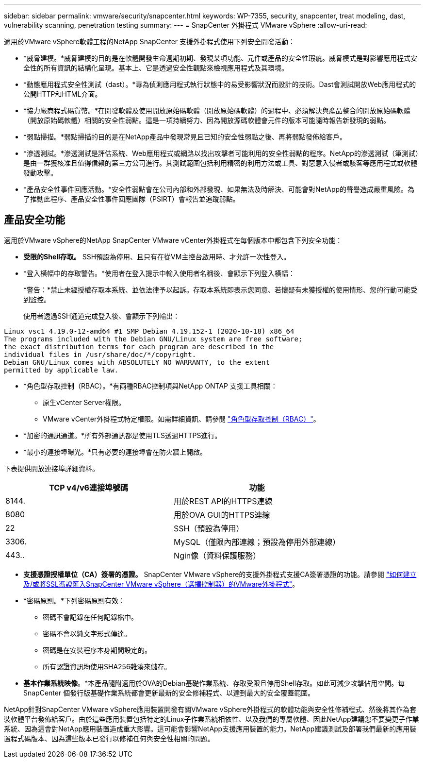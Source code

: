 ---
sidebar: sidebar 
permalink: vmware/security/snapcenter.html 
keywords: WP-7355, security, snapcenter, treat modeling, dast, vulnerability scanning, penetration testing 
summary:  
---
= SnapCenter 外掛程式 VMware vSphere
:allow-uri-read: 


[role="lead"]
適用於VMware vSphere軟體工程的NetApp SnapCenter 支援外掛程式使用下列安全開發活動：

* *威脅建模。*威脅建模的目的是在軟體開發生命週期初期、發現某項功能、元件或產品的安全性瑕疵。威脅模式是對影響應用程式安全性的所有資訊的結構化呈現。基本上、它是透過安全性觀點來檢視應用程式及其環境。
* *動態應用程式安全性測試（dast）。*專為偵測應用程式執行狀態中的易受影響狀況而設計的技術。Dast會測試開放Web應用程式的公開HTTP和HTML介面。
* *協力廠商程式碼貨幣。*在開發軟體及使用開放原始碼軟體（開放原始碼軟體）的過程中、必須解決與產品整合的開放原始碼軟體（開放原始碼軟體）相關的安全性弱點。這是一項持續努力、因為開放源碼軟體會元件的版本可能隨時報告新發現的弱點。
* *弱點掃描。*弱點掃描的目的是在NetApp產品中發現常見且已知的安全性弱點之後、再將弱點發佈給客戶。
* *滲透測試。*滲透測試是評估系統、Web應用程式或網路以找出攻擊者可能利用的安全性弱點的程序。NetApp的滲透測試（筆測試）是由一群獲核准且值得信賴的第三方公司進行。其測試範圍包括利用精密的利用方法或工具、對惡意入侵者或駭客等應用程式或軟體發動攻擊。
* *產品安全性事件回應活動。*安全性弱點會在公司內部和外部發現、如果無法及時解決、可能會對NetApp的聲譽造成嚴重風險。為了推動此程序、產品安全性事件回應團隊（PSIRT）會報告並追蹤弱點。




== 產品安全功能

適用於VMware vSphere的NetApp SnapCenter VMware vCenter外掛程式在每個版本中都包含下列安全功能：

* *受限的Shell存取。* SSH預設為停用、且只有在從VM主控台啟用時、才允許一次性登入。
* *登入橫幅中的存取警告。*使用者在登入提示中輸入使用者名稱後、會顯示下列登入橫幅：
+
*警告：*禁止未經授權存取本系統、並依法律予以起訴。存取本系統即表示您同意、若懷疑有未獲授權的使用情形、您的行動可能受到監控。

+
使用者透過SSH通道完成登入後、會顯示下列輸出：



....
Linux vsc1 4.19.0-12-amd64 #1 SMP Debian 4.19.152-1 (2020-10-18) x86_64
The programs included with the Debian GNU/Linux system are free software;
the exact distribution terms for each program are described in the
individual files in /usr/share/doc/*/copyright.
Debian GNU/Linux comes with ABSOLUTELY NO WARRANTY, to the extent
permitted by applicable law.
....
* *角色型存取控制（RBAC）。*有兩種RBAC控制項與NetApp ONTAP 支援工具相關：
+
** 原生vCenter Server權限。
** VMware vCenter外掛程式特定權限。如需詳細資訊、請參閱 https://docs.netapp.com/us-en/sc-plugin-vmware-vsphere/scpivs44_role_based_access_control.html["角色型存取控制（RBAC）"^]。


* *加密的通訊通道。*所有外部通訊都是使用TLS透過HTTPS進行。
* *最小的連接埠曝光。*只有必要的連接埠會在防火牆上開啟。


下表提供開放連接埠詳細資料。

|===
| TCP v4/v6連接埠號碼 | 功能 


| 8144. | 用於REST API的HTTPS連線 


| 8080 | 用於OVA GUI的HTTPS連線 


| 22 | SSH（預設為停用） 


| 3306. | MySQL（僅限內部連線；預設為停用外部連線） 


| 443.. | Ngin像（資料保護服務） 
|===
* *支援憑證授權單位（CA）簽署的憑證。* SnapCenter VMware vSphere的支援外掛程式支援CA簽署憑證的功能。請參閱 https://kb.netapp.com/Advice_and_Troubleshooting/Data_Protection_and_Security/SnapCenter/How_to_create_and_or_import_an_SSL_certificate_to_SnapCenter_Plug-in_for_VMware_vSphere["如何建立及/或將SSL憑證匯入SnapCenter VMware vSphere（選擇控制器）的VMware外掛程式"^]。
* *密碼原則。*下列密碼原則有效：
+
** 密碼不會記錄在任何記錄檔中。
** 密碼不會以純文字形式傳達。
** 密碼是在安裝程序本身期間設定的。
** 所有認證資訊均使用SHA256雜湊來儲存。


* *基本作業系統映像*。*本產品隨附適用於OVA的Debian基礎作業系統、存取受限且停用Shell存取。如此可減少攻擊佔用空間。每SnapCenter 個發行版基礎作業系統都會更新最新的安全修補程式、以達到最大的安全覆蓋範圍。


NetApp針對SnapCenter VMware vSphere應用裝置開發有關VMware vSphere外掛程式的軟體功能與安全性修補程式、然後將其作為套裝軟體平台發佈給客戶。由於這些應用裝置包括特定的Linux子作業系統相依性、以及我們的專屬軟體、因此NetApp建議您不要變更子作業系統、因為這會對NetApp應用裝置造成重大影響。這可能會影響NetApp支援應用裝置的能力。NetApp建議測試及部署我們最新的應用裝置程式碼版本、因為這些版本已發行以修補任何與安全性相關的問題。
